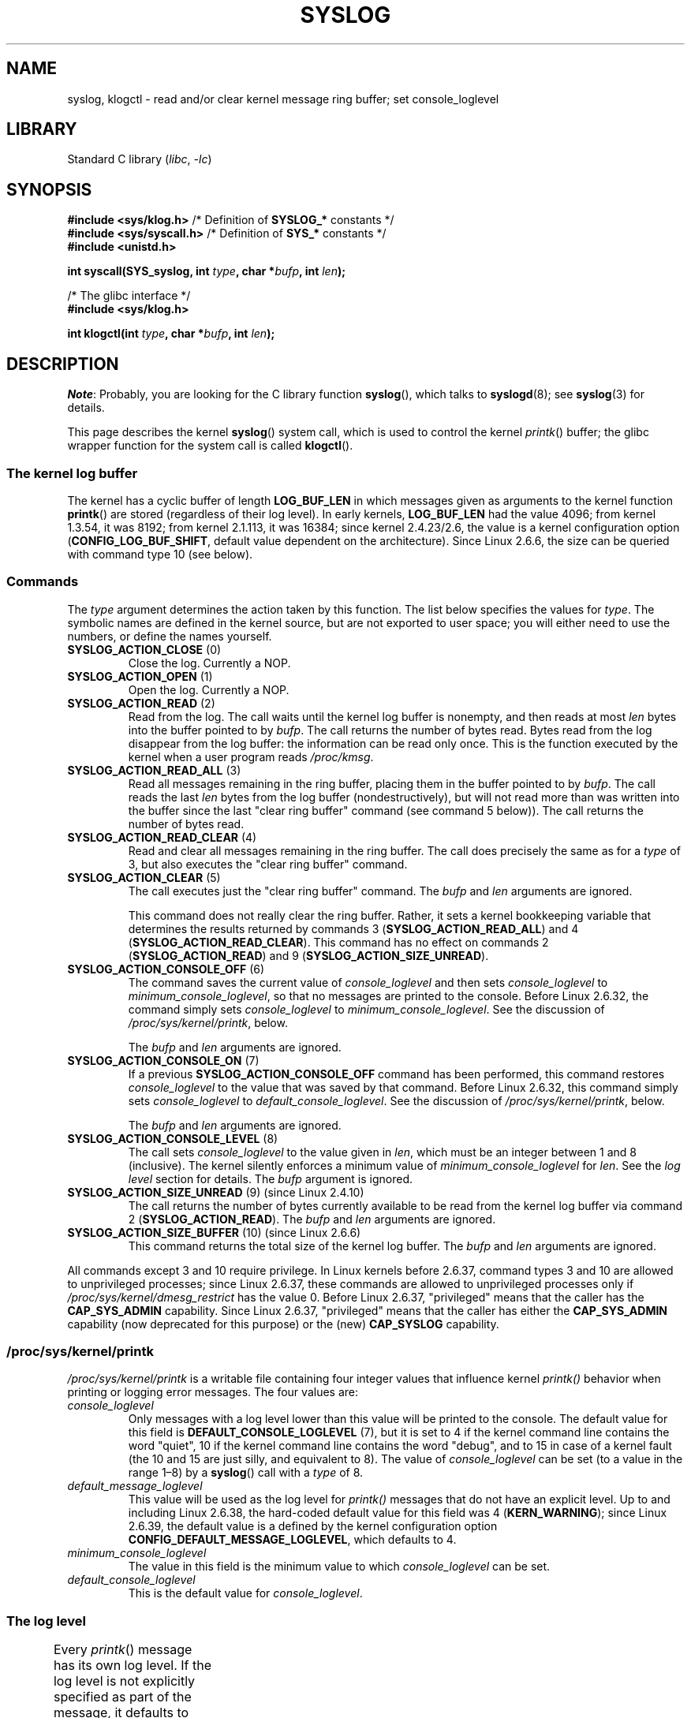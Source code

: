 .\" Copyright (C) 1995 Andries Brouwer (aeb@cwi.nl)
.\" and Copyright (C) 2012, 2014 Michael Kerrisk <mtk.manpages@gmail.com>
.\"
.\" SPDX-License-Identifier: Linux-man-pages-copyleft
.\"
.\" Written 11 June 1995 by Andries Brouwer <aeb@cwi.nl>
.\" 2008-02-15, Jeremy Kerr <jk@ozlabs.org>
.\"     Add info on command type 10; add details on types 6, 7, 8, & 9.
.\" 2008-02-15, Michael Kerrisk <mtk.manpages@gmail.com>
.\"     Update LOG_BUF_LEN details; update RETURN VALUE section.
.\"
.TH SYSLOG 2  2021-03-22 "Linux" "Linux Programmer's Manual"
.SH NAME
syslog, klogctl \- read and/or clear kernel message ring buffer;
set console_loglevel
.SH LIBRARY
Standard C library
.RI ( libc ", " \-lc )
.SH SYNOPSIS
.nf
.BR "#include <sys/klog.h>" "        /* Definition of " SYSLOG_* " constants */"
.BR "#include <sys/syscall.h>" "     /* Definition of " SYS_* " constants */"
.B #include <unistd.h>
.PP
.BI "int syscall(SYS_syslog, int " type ", char *" bufp ", int " len );
.PP
/* The glibc interface */
.B #include <sys/klog.h>
.PP
.BI "int klogctl(int " type ", char *" bufp ", int " len );
.fi
.SH DESCRIPTION
.IR Note :
Probably, you are looking for the C library function
.BR syslog (),
which talks to
.BR syslogd (8);
see
.BR syslog (3)
for details.
.PP
This page describes the kernel
.BR syslog ()
system call, which is used to control the kernel
.IR printk ()
buffer; the glibc wrapper function for the system call is called
.BR klogctl ().
.SS The kernel log buffer
The kernel has a cyclic buffer of length
.B LOG_BUF_LEN
in which messages given as arguments to the kernel function
.BR printk ()
are stored (regardless of their log level).
In early kernels,
.B LOG_BUF_LEN
had the value 4096;
from kernel 1.3.54, it was 8192;
from kernel 2.1.113, it was 16384;
since kernel 2.4.23/2.6, the value is a kernel configuration option
.RB ( CONFIG_LOG_BUF_SHIFT ,
default value dependent on the architecture).
.\" Under "General setup" ==> "Kernel log buffer size"
.\" For 2.6, precisely the option seems to have appeared in 2.5.55.
Since Linux 2.6.6, the size can be queried with command type 10 (see below).
.SS Commands
The \fItype\fP argument determines the action taken by this function.
The list below specifies the values for
.IR type .
The symbolic names are defined in the kernel source,
but are not exported to user space;
you will either need to use the numbers, or define the names yourself.
.TP
.BR SYSLOG_ACTION_CLOSE " (0)"
Close the log.
Currently a NOP.
.TP
.BR SYSLOG_ACTION_OPEN " (1)"
Open the log.
Currently a NOP.
.TP
.BR SYSLOG_ACTION_READ " (2)"
Read from the log.
The call
waits until the kernel log buffer is nonempty, and then reads
at most \fIlen\fP bytes into the buffer pointed to by
.IR bufp .
The call returns the number of bytes read.
Bytes read from the log disappear from the log buffer:
the information can be read only once.
This is the function executed by the kernel when a user program reads
.IR /proc/kmsg .
.TP
.BR SYSLOG_ACTION_READ_ALL " (3)"
Read all messages remaining in the ring buffer,
placing them in the buffer pointed to by
.IR bufp .
The call reads the last \fIlen\fP
bytes from the log buffer (nondestructively),
but will not read more than was written into the buffer since the
last "clear ring buffer" command (see command 5 below)).
The call returns the number of bytes read.
.TP
.BR SYSLOG_ACTION_READ_CLEAR " (4)"
Read and clear all messages remaining in the ring buffer.
The call does precisely the same as for a
.I type
of 3, but also executes the "clear ring buffer" command.
.TP
.BR SYSLOG_ACTION_CLEAR " (5)"
The call executes just the "clear ring buffer" command.
The
.I bufp
and
.I len
arguments are ignored.
.IP
This command does not really clear the ring buffer.
Rather, it sets a kernel bookkeeping variable that
determines the results returned by commands 3
.RB ( SYSLOG_ACTION_READ_ALL )
and 4
.RB ( SYSLOG_ACTION_READ_CLEAR ).
This command has no effect on commands 2
.RB ( SYSLOG_ACTION_READ )
and 9
.RB ( SYSLOG_ACTION_SIZE_UNREAD ).
.TP
.BR SYSLOG_ACTION_CONSOLE_OFF " (6)"
The command saves the current value of
.I console_loglevel
and then sets
.I console_loglevel
to
.IR minimum_console_loglevel ,
so that no messages are printed to the console.
Before Linux 2.6.32,
.\" commit 1aaad49e856ce41adc07d8ae0c8ef35fc4483245
the command simply sets
.I console_loglevel
to
.IR minimum_console_loglevel .
See the discussion of
.IR /proc/sys/kernel/printk ,
below.
.IP
The
.I bufp
and
.I len
arguments are ignored.
.TP
.BR SYSLOG_ACTION_CONSOLE_ON " (7)"
If a previous
.B SYSLOG_ACTION_CONSOLE_OFF
command has been performed,
this command restores
.I console_loglevel
to the value that was saved by that command.
Before Linux 2.6.32,
.\" commit 1aaad49e856ce41adc07d8ae0c8ef35fc4483245
this command simply sets
.I console_loglevel
to
.IR default_console_loglevel .
See the discussion of
.IR /proc/sys/kernel/printk ,
below.
.IP
The
.I bufp
and
.I len
arguments are ignored.
.TP
.BR SYSLOG_ACTION_CONSOLE_LEVEL " (8)"
The call sets
.I console_loglevel
to the value given in
.IR len ,
which must be an integer between 1 and 8 (inclusive).
The kernel silently enforces a minimum value of
.I minimum_console_loglevel
for
.IR len .
See the
.I log level
section for details.
The
.I bufp
argument is ignored.
.TP
.BR SYSLOG_ACTION_SIZE_UNREAD " (9) (since Linux 2.4.10)"
The call
returns the number of bytes currently available to be read
from the kernel log buffer via command 2
.RB ( SYSLOG_ACTION_READ ).
The
.I bufp
and
.I len
arguments are ignored.
.TP
.BR SYSLOG_ACTION_SIZE_BUFFER " (10) (since Linux 2.6.6)"
This command returns the total size of the kernel log buffer.
The
.I bufp
and
.I len
arguments are ignored.
.PP
All commands except 3 and 10 require privilege.
In Linux kernels before 2.6.37,
command types 3 and 10 are allowed to unprivileged processes;
since Linux 2.6.37,
these commands are allowed to unprivileged processes only if
.I /proc/sys/kernel/dmesg_restrict
has the value 0.
Before Linux 2.6.37, "privileged" means that the caller has the
.B CAP_SYS_ADMIN
capability.
Since Linux 2.6.37,
"privileged" means that the caller has either the
.B CAP_SYS_ADMIN
capability (now deprecated for this purpose) or the (new)
.B CAP_SYSLOG
capability.
.\"
.\"
.SS /proc/sys/kernel/printk
.I /proc/sys/kernel/printk
is a writable file containing four integer values that influence kernel
.I printk()
behavior when printing or logging error messages.
The four values are:
.TP
.I console_loglevel
Only messages with a log level lower than this value will
be printed to the console.
The default value for this field is
.B DEFAULT_CONSOLE_LOGLEVEL
(7), but it is set to
4 if the kernel command line contains the word "quiet",\" since Linux 2.4
10 if the kernel command line contains the word "debug",
and to 15 in case
of a kernel fault (the 10 and 15 are just silly, and equivalent to 8).
The value of
.I console_loglevel
can be set (to a value in the range 1\(en8) by a
.BR syslog ()
call with a
.I type
of 8.
.TP
.I default_message_loglevel
This value will be used as the log level for
.I printk()
messages that do not have an explicit level.
Up to and including Linux 2.6.38,
the hard-coded default value for this field was 4
.RB ( KERN_WARNING );
since Linux 2.6.39,
.\" commit 5af5bcb8d37f99ba415a1adc6da71051b84f93a5
the default value is a defined by the kernel configuration option
.BR CONFIG_DEFAULT_MESSAGE_LOGLEVEL ,
which defaults to 4.
.TP
.I minimum_console_loglevel
The value in this field is the minimum value to which
.I console_loglevel
can be set.
.TP
.I default_console_loglevel
This is the default value for
.IR console_loglevel .
.\"
.\"
.SS The log level
Every
.IR printk ()
message has its own log level.
If the log level is not explicitly specified as part of the message,
it defaults to
.IR default_message_loglevel .
The conventional meaning of the log level is as follows:
.TS
lB lB lB
lB c l.
Kernel constant	Level value	Meaning
KERN_EMERG	0	System is unusable
KERN_ALERT	1	T{
Action must be taken immediately
T}
KERN_CRIT	2	Critical conditions
KERN_ERR	3	Error conditions
KERN_WARNING	4	Warning conditions
KERN_NOTICE	5	T{
Normal but significant condition
T}
KERN_INFO	6	Informational
KERN_DEBUG	7	Debug-level messages
.TE
.sp 1
The kernel
.I printk()
routine will print a message on the
console only if it has a log level less than the value of
.IR console_loglevel .
.SH RETURN VALUE
For \fItype\fP equal to 2, 3, or 4, a successful call to
.BR syslog ()
returns the number
of bytes read.
For \fItype\fP 9,
.BR syslog ()
returns the number of bytes currently
available to be read on the kernel log buffer.
For \fItype\fP 10,
.BR syslog ()
returns the total size of the kernel log buffer.
For other values of \fItype\fP, 0 is returned on success.
.PP
In case of error, \-1 is returned,
and \fIerrno\fP is set to indicate the error.
.SH ERRORS
.TP
.B EINVAL
Bad arguments (e.g.,
bad
.IR type ;
or for
.I type
2, 3, or 4,
.I buf
is NULL,
or
.I len
is less than zero; or for
.I type
8, the
.I level
is outside the range 1 to 8).
.TP
.B ENOSYS
This
.BR syslog ()
system call is not available, because the kernel was compiled with the
.B CONFIG_PRINTK
kernel-configuration option disabled.
.TP
.B EPERM
An attempt was made to change
.I console_loglevel
or clear the kernel
message ring buffer by a process without sufficient privilege
(more precisely: without the
.B CAP_SYS_ADMIN
or
.B CAP_SYSLOG
capability).
.TP
.B ERESTARTSYS
System call was interrupted by a signal; nothing was read.
(This can be seen only during a trace.)
.SH STANDARDS
This system call is Linux-specific and should not be used in programs
intended to be portable.
.SH NOTES
From the very start, people noted that it is unfortunate that
a system call and a library routine of the same name are entirely
different animals.
.\" In libc4 and libc5 the number of this call was defined by
.\" .BR SYS_klog .
.\" In glibc 2.0 the syscall is baptized
.\" .BR klogctl ().
.SH SEE ALSO
.BR dmesg (1),
.BR syslog (3),
.BR capabilities (7)
